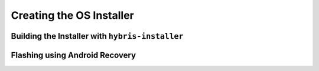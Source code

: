 Creating the OS Installer
=========================

Building the Installer with ``hybris-installer``
------------------------------------------------

Flashing using Android Recovery
-------------------------------

